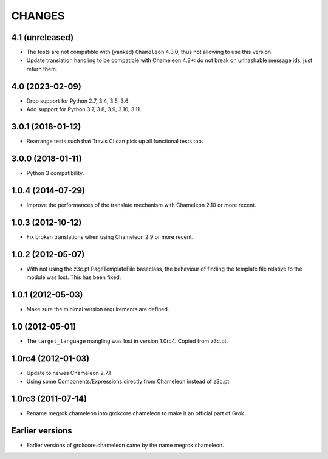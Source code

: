 CHANGES
*******

4.1 (unreleased)
================

- The tests are not compatible with (yanked) ``Chameleon`` 4.3.0, thus not
  allowing to use this version.

- Update translation handling to be compatible with Chameleon 4.3+: do not
  break on unhashable message ids, just return them.


4.0 (2023-02-09)
================

- Drop support for Python 2.7, 3.4, 3.5, 3.6.

- Add support for Python 3.7, 3.8, 3.9, 3.10, 3.11.


3.0.1 (2018-01-12)
==================

- Rearrange tests such that Travis CI can pick up all functional tests too.

3.0.0 (2018-01-11)
==================

- Python 3 compatibility.

1.0.4 (2014-07-29)
==================

- Improve the performances of the translate mechanism with Chameleon
  2.10 or more recent.

1.0.3 (2012-10-12)
==================

- Fix broken translations when using Chameleon 2.9 or more recent.

1.0.2 (2012-05-07)
==================

- With not using the z3c.pt PageTemplateFile baseclass, the behaviour of
  finding the template file relative to the module was lost. This has been
  fixed.

1.0.1 (2012-05-03)
==================

- Make sure the minimal version requirements are defined.

1.0 (2012-05-01)
================

- The ``target_language`` mangling was lost in version 1.0rc4.
  Copied from z3c.pt.

1.0rc4 (2012-01-03)
===================

- Update to newes Chameleon 2.7.1
- Using some Components/Expressions directly from Chameleon instead of z3c.pt

1.0rc3 (2011-07-14)
===================

- Rename megrok.chameleon into grokcore.chameleon to make it an official part
  of Grok.

Earlier versions
================

- Earlier versions of grokcore.chameleon came by the name megrok.chameleon.
